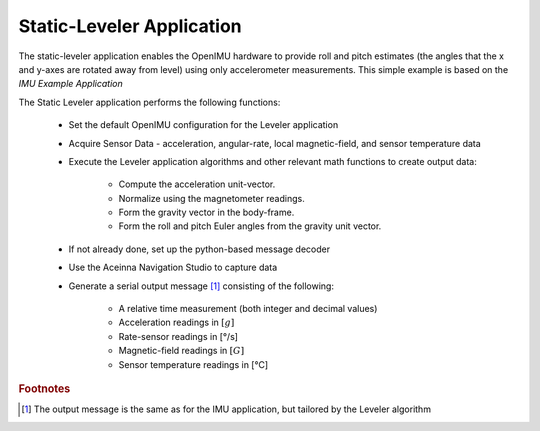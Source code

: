 ***************************
Static-Leveler Application
***************************

.. contents:: Contents
    :local:
    
.. sectionauthor:: Joseph S Motyka <jmotyka at aceinna.com>


The static-leveler application enables the OpenIMU hardware to provide roll and pitch estimates (the
angles that the x and y-axes are rotated away from level) using only accelerometer measurements.
This simple example is based on the *IMU Example Application*

The Static Leveler application performs the following functions:

    * Set the default OpenIMU configuration for the Leveler application
    * Acquire Sensor Data - acceleration, angular-rate, local magnetic-field, 
      and sensor temperature data
    * Execute the Leveler application algorithms and other relevant math 
      functions to create output data:

        * Compute the acceleration unit-vector.
        * Normalize using the magnetometer readings.
        * Form the gravity vector in the body-frame.
        * Form the roll and pitch Euler angles from the gravity unit vector.
      

    * If not already done, set up the python-based message decoder
    * Use the Aceinna Navigation Studio to capture data
    * Generate a serial output message [#fn1]_ consisting of the following:
    
        * A relative time measurement (both integer and decimal values)
        * Acceleration readings in :math:`[g]`
        * Rate-sensor readings in [°/s]
        * Magnetic-field readings in :math:`[G]`
        * Sensor temperature readings in [°C]


.. rubric:: Footnotes

.. [#fn1] The output message is the same as for the IMU application, but tailored by the Leveler algorithm